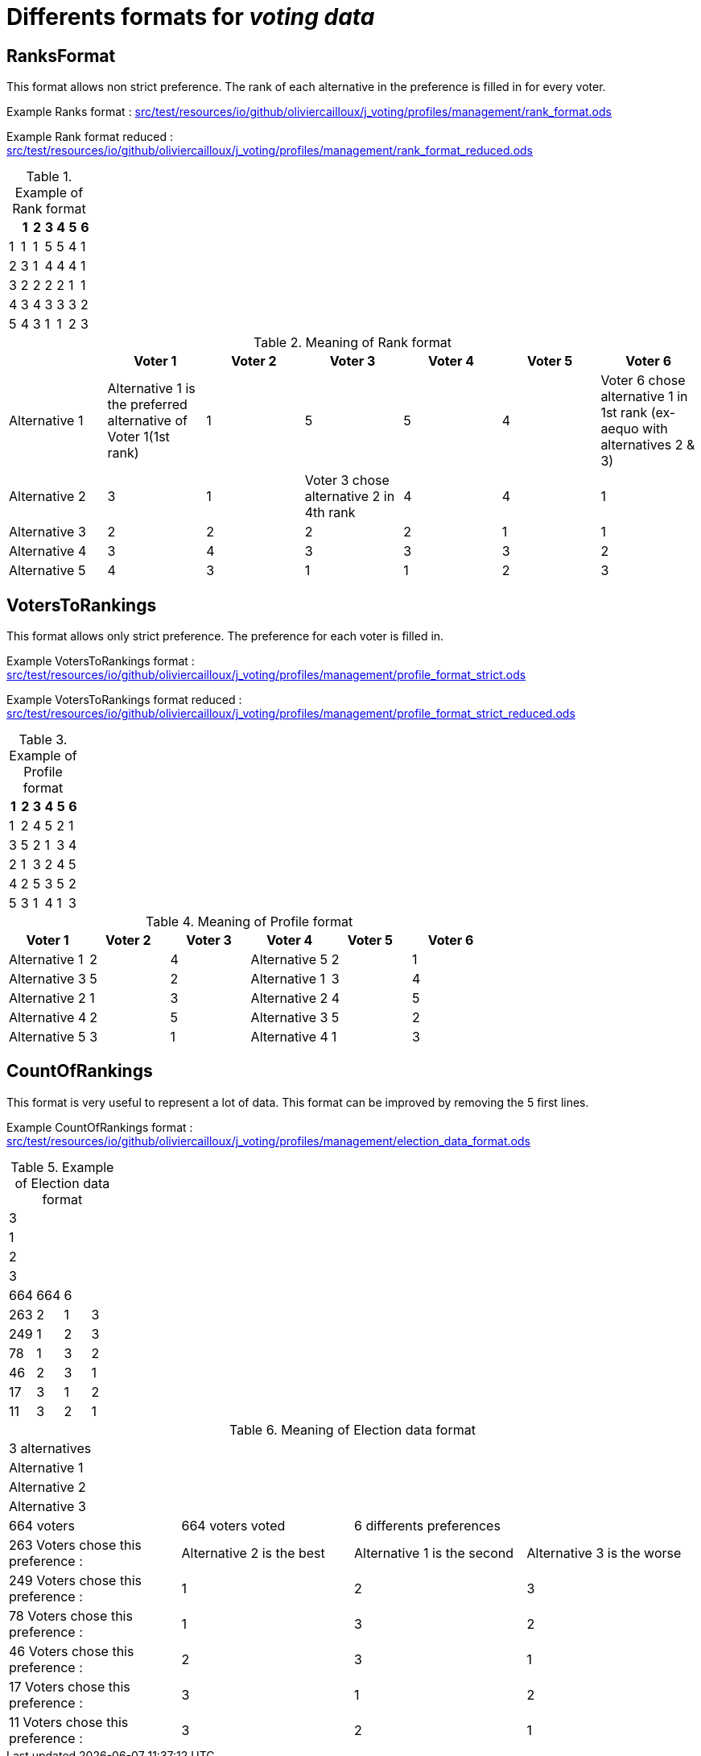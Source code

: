 = Differents formats for _voting data_

== RanksFormat

This format allows non strict preference. The rank of each alternative in the preference is filled in for every voter.

Example Ranks format :
link:src/test/resources/io/github/oliviercailloux/j_voting/profiles/management/rank_format.ods[src/test/resources/io/github/oliviercailloux/j_voting/profiles/management/rank_format.ods]

Example Rank format reduced : 
link:src/test/resources/io/github/oliviercailloux/j_voting/profiles/management/rank_format_reduced.ods[src/test/resources/io/github/oliviercailloux/j_voting/profiles/management/rank_format_reduced.ods]

.Example of Rank format
[options="header"]
|==============
||1|2|3|4|5|6
|1|1|1|5|5|4|1
|2|3|1|4|4|4|1
|3|2|2|2|2|1|1
|4|3|4|3|3|3|2
|5|4|3|1|1|2|3
|==============

.Meaning of Rank format
[options="header"]
|============================
||Voter 1|Voter 2|Voter 3|Voter 4|Voter 5|Voter 6
|Alternative 1|Alternative 1 is the preferred alternative of Voter 1(1st rank)|1|5|5|4|Voter 6 chose alternative 1 in 1st rank (ex-aequo with alternatives 2 & 3)
|Alternative 2|3|1|Voter 3 chose alternative 2 in 4th rank|4|4|1
|Alternative 3|2|2|2|2|1|1
|Alternative 4|3|4|3|3|3|2
|Alternative 5|4|3|1|1|2|3
|============================

== VotersToRankings

This format allows only strict preference. The preference for each voter is filled in.

Example VotersToRankings format : 
link:src/test/resources/io/github/oliviercailloux/j_voting/profiles/management/profile_format_strict.ods[link=src/test/resources/io/github/oliviercailloux/j_voting/profiles/management/profile_format_strict.ods]

Example VotersToRankings format reduced : 
link:src/test/resources/io/github/oliviercailloux/j_voting/profiles/management/profile_format_strict_reduced.ods[link=src/test/resources/io/github/oliviercailloux/j_voting/profiles/management/profile_format_strict_reduced.ods]

.Example of Profile format
[options="header"]
|==============
|1|2|3|4|5|6
|1|2|4|5|2|1
|3|5|2|1|3|4
|2|1|3|2|4|5
|4|2|5|3|5|2
|5|3|1|4|1|3
|==============

.Meaning of Profile format
[options="header"]
|==============
|Voter 1|Voter 2|Voter 3|Voter 4|Voter 5|Voter 6
|Alternative 1|2|4|Alternative 5|2|1
|Alternative 3|5|2|Alternative 1|3|4
|Alternative 2|1|3|Alternative 2|4|5
|Alternative 4|2|5|Alternative 3|5|2
|Alternative 5|3|1|Alternative 4|1|3
|==============

== CountOfRankings

This format is very useful to represent a lot of data.
This format can be improved by removing the 5 first lines.

Example CountOfRankings format : 
link:src/test/resources/io/github/oliviercailloux/j_voting/profiles/management/election_data_format.ods[src/test/resources/io/github/oliviercailloux/j_voting/profiles/management/election_data_format.ods]

.Example of Election data format
|=========
|3|||
|1|||
|2|||
|3|||
|664|664|6|
|263|2|1|3
|249|1|2|3
|78|1|3|2
|46|2|3|1
|17|3|1|2
|11|3|2|1
|=========

.Meaning of Election data format
|=========
|3 alternatives|||
|Alternative 1|||
|Alternative 2|||
|Alternative 3|||
|664 voters|664 voters voted|6 differents preferences|
|263 Voters chose this preference :|Alternative 2 is the best|Alternative 1 is the second|Alternative 3 is the worse
|249 Voters chose this preference :|1|2|3
|78 Voters chose this preference :|1|3|2
|46 Voters chose this preference :|2|3|1
|17 Voters chose this preference :|3|1|2
|11 Voters chose this preference :|3|2|1
|=========
